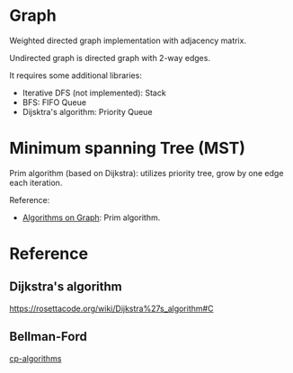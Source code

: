 * Graph
  Weighted directed graph implementation with adjacency matrix.

  Undirected graph is directed graph with 2-way edges.

  It requires some additional libraries:
  + Iterative DFS (not implemented): Stack
  + BFS: FIFO Queue
  + Dijsktra's algorithm: Priority Queue

* Minimum spanning Tree (MST)
  Prim algorithm (based on Dijkstra): utilizes priority tree, grow by one edge each iteration.

  Reference:
  + [[https://www.coursera.org/learn/algorithms-on-graphs][Algorithms on Graph]]: Prim algorithm.

* Reference
** Dijkstra's algorithm
   https://rosettacode.org/wiki/Dijkstra%27s_algorithm#C
** Bellman-Ford
   [[https://cp-algorithms.com/graph/bellman_ford.html][cp-algorithms]]
